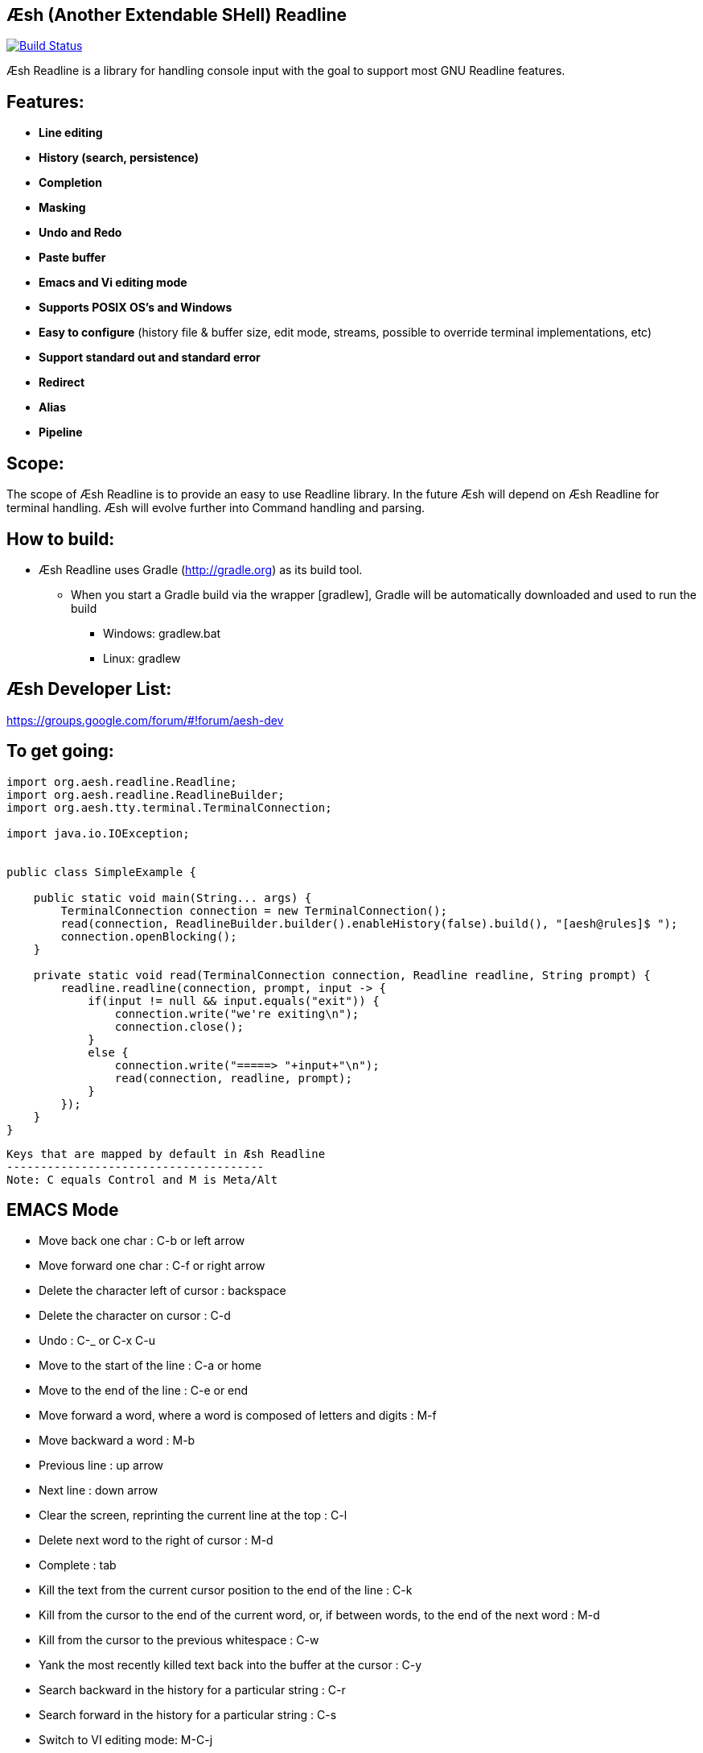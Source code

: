 == Æsh (Another Extendable SHell) Readline


image:https://travis-ci.org/aeshell/aesh-readline.svg?branch=master["Build Status", link="https://travis-ci.org/aeshell/aesh-readline"]

Æsh Readline is a library for handling console input with the goal to support most GNU Readline features. 

Features:
---------
- *Line editing*
- *History (search, persistence)*
- *Completion*
- *Masking*
- *Undo and Redo*
- *Paste buffer*
- *Emacs and Vi editing mode*
- *Supports POSIX OS's and Windows*
- *Easy to configure* (history file & buffer size, edit mode, streams, possible to override terminal implementations, etc)
- *Support standard out and standard error*
- *Redirect*
- *Alias*
- *Pipeline*

Scope:
------
The scope of Æsh Readline is to provide an easy to use Readline library. In the future Æsh will depend on Æsh Readline for terminal handling. Æsh will evolve further into Command handling and parsing.

How to build:
-------------
- Æsh Readline uses Gradle (http://gradle.org) as its build tool.
** When you start a Gradle build via the wrapper [gradlew], Gradle will be automatically downloaded and used to run the build
*** Windows: gradlew.bat
*** Linux: gradlew

Æsh Developer List:
-------------------
https://groups.google.com/forum/#!forum/aesh-dev

To get going:
-------------
[source,java]
----
import org.aesh.readline.Readline;
import org.aesh.readline.ReadlineBuilder;
import org.aesh.tty.terminal.TerminalConnection;

import java.io.IOException;


public class SimpleExample {

    public static void main(String... args) {
        TerminalConnection connection = new TerminalConnection();
        read(connection, ReadlineBuilder.builder().enableHistory(false).build(), "[aesh@rules]$ ");
        connection.openBlocking();
    }

    private static void read(TerminalConnection connection, Readline readline, String prompt) {
        readline.readline(connection, prompt, input -> {
            if(input != null && input.equals("exit")) {
                connection.write("we're exiting\n");
                connection.close();
            }
            else {
                connection.write("=====> "+input+"\n");
                read(connection, readline, prompt);
            }
        });
    }
}
----
[source,java]

Keys that are mapped by default in Æsh Readline
--------------------------------------
Note: C equals Control and M is Meta/Alt

EMACS Mode
----------
* Move back one char : C-b or left arrow
* Move forward one char : C-f or right arrow
* Delete the character left of cursor : backspace
* Delete the character on cursor : C-d
* Undo : C-_ or C-x C-u
* Move to the start of the line : C-a or home
* Move to the end of the line : C-e or end
* Move forward a word, where a word is composed of letters and digits : M-f
* Move backward a word : M-b
* Previous line : up arrow
* Next line : down arrow
* Clear the screen, reprinting the current line at the top : C-l
* Delete next word to the right of cursor : M-d
* Complete : tab
* Kill the text from the current cursor position to the end of the line : C-k
* Kill from the cursor to the end of the current word, or, if between words, to the end of the next word : M-d
* Kill from the cursor to the previous whitespace : C-w
* Yank the most recently killed text back into the buffer at the cursor : C-y
* Search backward in the history for a particular string : C-r
* Search forward in the history for a particular string : C-s
* Switch to VI editing mode: M-C-j


VI Mode
-------
In command mode: About every vi command is supported, here's a few:

* Move back one char : h
* Move forward one char : l
* Delete the character left of cursor : X
* Delete the character on cursor : x
* Undo : u
* Move to the start of the line : 0
* Move to the end of the line : $
* Move forward a word, where a word is composed of letters and digits : w
* Move backward a word : b
* Previous line : k
* Next line : n
* Clear the screen, reprinting the current line at the top : C-l
* Delete next word to the right of cursor : dw 
* Kill the text from the current cursor position to the end of the line : D and d$
* Kill from the cursor to the end of the current word, or, if between words, to the end of the next word : db
* Kill from the cursor to the previous whitespace : dB
* Yank the most recently killed text back into the buffer at the cursor : p (after cursor), P (before cursor)
* Add text into yank buffer : y + movement action
* Enable change mode : c
* Repeat previous action : .
* \+++ (read a vi manual)

In edit mode:

* Search backward in the history for a particular string : C-r
* Search forward in the history for a particular string : C-s
* Delete the character left of cursor : backspace

Supported runtime properties:
-----------------------------
* aesh.terminal : specify Terminal object
* aesh.editmode : specify either VI or EMACS edit mode
* aesh.readinputrc : specify if Æsh should read settings from inputrc
* aesh.inputrc : specify the inputrc file (must exist)
* aesh.historyfile : specify the history file (must exist)
* aesh.historypersistent : specify if Æsh should persist history file on exit
* aesh.historydisabled : specify if history should be disabled
* aesh.historysize : specify the maximum size of the history file
* aesh.logging : specify if logging should be enabled
* aesh.logfile : specify the log file
* aesh.disablecompletion : specify if completion should be disabled
